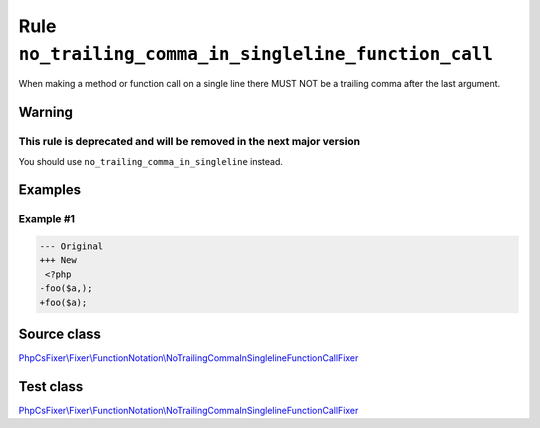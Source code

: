 ======================================================
Rule ``no_trailing_comma_in_singleline_function_call``
======================================================

When making a method or function call on a single line there MUST NOT be a
trailing comma after the last argument.

Warning
-------

This rule is deprecated and will be removed in the next major version
~~~~~~~~~~~~~~~~~~~~~~~~~~~~~~~~~~~~~~~~~~~~~~~~~~~~~~~~~~~~~~~~~~~~~

You should use ``no_trailing_comma_in_singleline`` instead.

Examples
--------

Example #1
~~~~~~~~~~

.. code-block:: diff

   --- Original
   +++ New
    <?php
   -foo($a,);
   +foo($a);
Source class
------------

`PhpCsFixer\\Fixer\\FunctionNotation\\NoTrailingCommaInSinglelineFunctionCallFixer <./../../../src/Fixer/FunctionNotation/NoTrailingCommaInSinglelineFunctionCallFixer.php>`_

Test class
------------

`PhpCsFixer\\Fixer\\FunctionNotation\\NoTrailingCommaInSinglelineFunctionCallFixer <./../../../tests/Fixer/FunctionNotation/NoTrailingCommaInSinglelineFunctionCallFixerTest.php>`_
